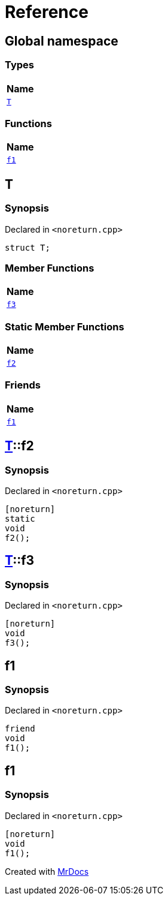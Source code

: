 = Reference
:mrdocs:

[#index]
== Global namespace


=== Types

[cols=1]
|===
| Name 

| <<T,`T`>> 
|===
=== Functions

[cols=1]
|===
| Name 

| <<f1,`f1`>> 
|===

[#T]
== T


=== Synopsis


Declared in `&lt;noreturn&period;cpp&gt;`

[source,cpp,subs="verbatim,replacements,macros,-callouts"]
----
struct T;
----

=== Member Functions

[cols=1]
|===
| Name 

| <<T-f3,`f3`>> 
|===
=== Static Member Functions

[cols=1]
|===
| Name 

| <<T-f2,`f2`>> 
|===
=== Friends

[cols=1]
|===
| Name 

| <<T-08friend,`f1`>> 
|===



[#T-f2]
== <<T,T>>::f2


=== Synopsis


Declared in `&lt;noreturn&period;cpp&gt;`

[source,cpp,subs="verbatim,replacements,macros,-callouts"]
----
[noreturn]
static
void
f2();
----

[#T-f3]
== <<T,T>>::f3


=== Synopsis


Declared in `&lt;noreturn&period;cpp&gt;`

[source,cpp,subs="verbatim,replacements,macros,-callouts"]
----
[noreturn]
void
f3();
----

[#T-08friend]
== f1


=== Synopsis


Declared in `&lt;noreturn&period;cpp&gt;`

[source,cpp,subs="verbatim,replacements,macros,-callouts"]
----
friend
void
f1();
----

[#f1]
== f1


=== Synopsis


Declared in `&lt;noreturn&period;cpp&gt;`

[source,cpp,subs="verbatim,replacements,macros,-callouts"]
----
[noreturn]
void
f1();
----



[.small]#Created with https://www.mrdocs.com[MrDocs]#
